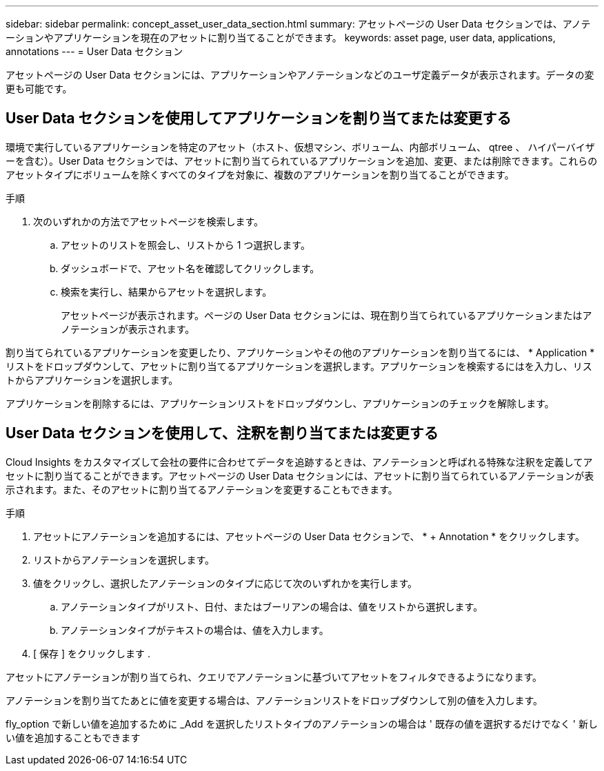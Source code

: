 ---
sidebar: sidebar 
permalink: concept_asset_user_data_section.html 
summary: アセットページの User Data セクションでは、アノテーションやアプリケーションを現在のアセットに割り当てることができます。 
keywords: asset page, user data, applications, annotations 
---
= User Data セクション


[role="lead"]
アセットページの User Data セクションには、アプリケーションやアノテーションなどのユーザ定義データが表示されます。データの変更も可能です。



== User Data セクションを使用してアプリケーションを割り当てまたは変更する

環境で実行しているアプリケーションを特定のアセット（ホスト、仮想マシン、ボリューム、内部ボリューム、 qtree 、 ハイパーバイザーを含む）。User Data セクションでは、アセットに割り当てられているアプリケーションを追加、変更、または削除できます。これらのアセットタイプにボリュームを除くすべてのタイプを対象に、複数のアプリケーションを割り当てることができます。

.手順
. 次のいずれかの方法でアセットページを検索します。
+
.. アセットのリストを照会し、リストから 1 つ選択します。
.. ダッシュボードで、アセット名を確認してクリックします。
.. 検索を実行し、結果からアセットを選択します。
+
アセットページが表示されます。ページの User Data セクションには、現在割り当てられているアプリケーションまたはアノテーションが表示されます。





割り当てられているアプリケーションを変更したり、アプリケーションやその他のアプリケーションを割り当てるには、 * Application * リストをドロップダウンして、アセットに割り当てるアプリケーションを選択します。アプリケーションを検索するにはを入力し、リストからアプリケーションを選択します。

アプリケーションを削除するには、アプリケーションリストをドロップダウンし、アプリケーションのチェックを解除します。



== User Data セクションを使用して、注釈を割り当てまたは変更する

Cloud Insights をカスタマイズして会社の要件に合わせてデータを追跡するときは、アノテーションと呼ばれる特殊な注釈を定義してアセットに割り当てることができます。アセットページの User Data セクションには、アセットに割り当てられているアノテーションが表示されます。また、そのアセットに割り当てるアノテーションを変更することもできます。

.手順
. アセットにアノテーションを追加するには、アセットページの User Data セクションで、 * + Annotation * をクリックします。
. リストからアノテーションを選択します。
. 値をクリックし、選択したアノテーションのタイプに応じて次のいずれかを実行します。
+
.. アノテーションタイプがリスト、日付、またはブーリアンの場合は、値をリストから選択します。
.. アノテーションタイプがテキストの場合は、値を入力します。


. [ 保存 ] をクリックします .


アセットにアノテーションが割り当てられ、クエリでアノテーションに基づいてアセットをフィルタできるようになります。

アノテーションを割り当てたあとに値を変更する場合は、アノテーションリストをドロップダウンして別の値を入力します。

fly_option で新しい値を追加するために _Add を選択したリストタイプのアノテーションの場合は ' 既存の値を選択するだけでなく ' 新しい値を追加することもできます
